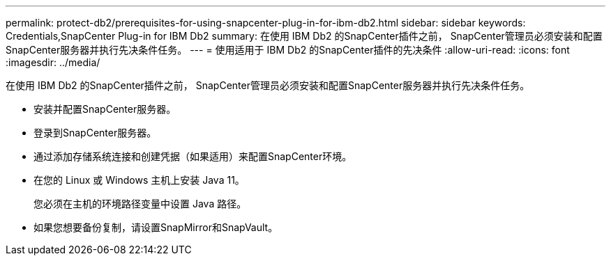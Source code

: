 ---
permalink: protect-db2/prerequisites-for-using-snapcenter-plug-in-for-ibm-db2.html 
sidebar: sidebar 
keywords: Credentials,SnapCenter Plug-in for IBM Db2 
summary: 在使用 IBM Db2 的SnapCenter插件之前， SnapCenter管理员必须安装和配置SnapCenter服务器并执行先决条件任务。 
---
= 使用适用于 IBM Db2 的SnapCenter插件的先决条件
:allow-uri-read: 
:icons: font
:imagesdir: ../media/


[role="lead"]
在使用 IBM Db2 的SnapCenter插件之前， SnapCenter管理员必须安装和配置SnapCenter服务器并执行先决条件任务。

* 安装并配置SnapCenter服务器。
* 登录到SnapCenter服务器。
* 通过添加存储系统连接和创建凭据（如果适用）来配置SnapCenter环境。
* 在您的 Linux 或 Windows 主机上安装 Java 11。
+
您必须在主机的环境路径变量中设置 Java 路径。

* 如果您想要备份复制，请设置SnapMirror和SnapVault。


